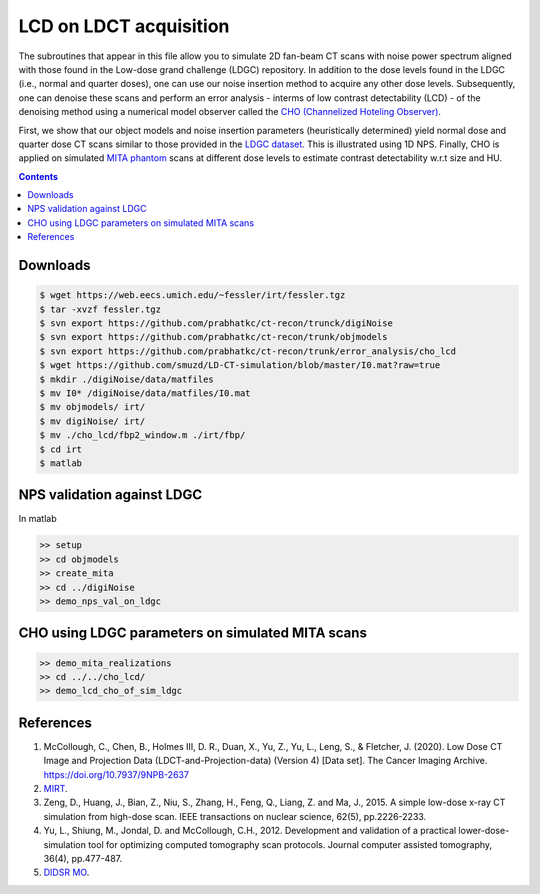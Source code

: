 

LCD on LDCT acquisition
======================

The subroutines that appear in this file allow you to simulate 2D fan-beam CT scans with noise power spectrum aligned with those found in the Low-dose grand challenge (LDGC) repository. In addition to the dose levels found in the LDGC (i.e., normal and quarter doses), one can use our noise insertion method to acquire any other dose levels. Subsequently, one can denoise these scans and perform an error analysis - interms of low contrast detectability (LCD) - of the denoising method using a numerical model observer called the `CHO (Channelized Hoteling Observer) <https://github.com/DIDSR/VICTRE_MO>`_. 


First, we show that our object models and noise insertion parameters (heuristically determined) yield normal dose and quarter dose CT scans similar to those provided in the `LDGC dataset <https://wiki.cancerimagingarchive.net/pages/viewpage.action?pageId=52758026>`_. This is illustrated using 1D NPS. Finally, CHO is applied on simulated `MITA phantom <https://www.nema.org/standards/view/Computed-Tomography-Image-Quality-CTIQ-Low-Contrast-Detectability-LCD-Assessment-When-Using-Dose-Reduction-Technology>`_ scans at different dose levels to estimate contrast detectability w.r.t size and HU.

.. contents::

Downloads
---------

.. code-block:: bash

    $ wget https://web.eecs.umich.edu/~fessler/irt/fessler.tgz
    $ tar -xvzf fessler.tgz
    $ svn export https://github.com/prabhatkc/ct-recon/trunck/digiNoise
    $ svn export https://github.com/prabhatkc/ct-recon/trunk/objmodels
    $ svn export https://github.com/prabhatkc/ct-recon/trunk/error_analysis/cho_lcd
    $ wget https://github.com/smuzd/LD-CT-simulation/blob/master/I0.mat?raw=true
    $ mkdir ./digiNoise/data/matfiles
    $ mv I0* /digiNoise/data/matfiles/I0.mat
    $ mv objmodels/ irt/
    $ mv digiNoise/ irt/
    $ mv ./cho_lcd/fbp2_window.m ./irt/fbp/
    $ cd irt
    $ matlab

NPS validation against LDGC
---------------------------
In matlab

.. code-block:: matlab

    >> setup
    >> cd objmodels
    >> create_mita
    >> cd ../digiNoise
    >> demo_nps_val_on_ldgc


.. raw:: html

   <p><img src=".plots/ldgc_vs_ourSim_1d_nps.png" alt="nps fig" width="250"/></p>


CHO using LDGC parameters on simulated MITA scans
-------------------------------------------------

.. code-block:: matlab

    >> demo_mita_realizations
    >> cd ../../cho_lcd/
    >> demo_lcd_cho_of_sim_ldgc


.. raw:: html

   <p><img src=".plots/_idx_1_auc.png" alt="nps fig" width="250"/></p>


References 
----------
1. McCollough, C., Chen, B., Holmes III, D. R., Duan, X., Yu, Z., Yu, L., Leng, S., & Fletcher, J. (2020). Low Dose CT Image and Projection Data (LDCT-and-Projection-data) (Version 4) [Data set]. The Cancer Imaging Archive. https://doi.org/10.7937/9NPB-2637

2. `MIRT <https://github.com/JeffFessler/mirt>`_.

3. Zeng, D., Huang, J., Bian, Z., Niu, S., Zhang, H., Feng, Q., Liang, Z. and Ma, J., 2015. A simple low-dose x-ray CT simulation from high-dose scan. IEEE transactions on nuclear science, 62(5), pp.2226-2233.

4. Yu, L., Shiung, M., Jondal, D. and McCollough, C.H., 2012. Development and validation of a practical lower-dose-simulation tool  for optimizing computed tomography scan protocols. Journal computer assisted tomography, 36(4), pp.477-487. 

5. `DIDSR MO <https://github.com/DIDSR/VICTRE_MO>`_.

